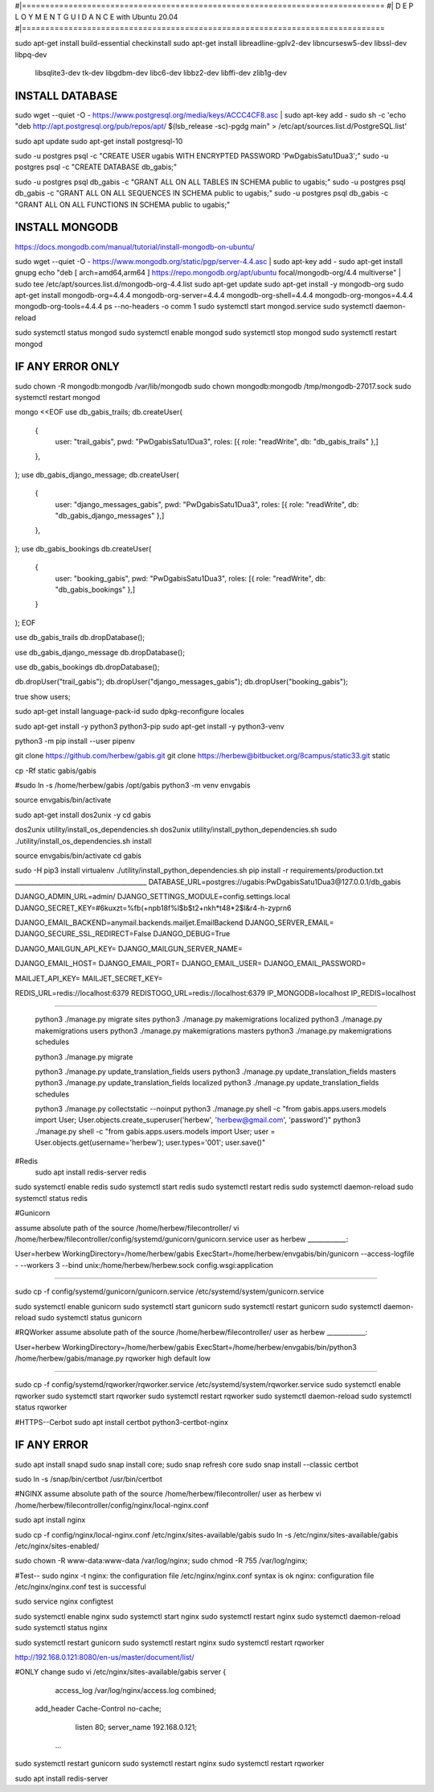 #|==============================================================================
#|          D E P L O Y M E N T   G U I D A N C E with Ubuntu 20.04
#|==============================================================================

sudo apt-get install build-essential checkinstall
sudo apt-get install libreadline-gplv2-dev libncursesw5-dev libssl-dev libpq-dev \
    libsqlite3-dev tk-dev libgdbm-dev libc6-dev libbz2-dev libffi-dev zlib1g-dev

INSTALL DATABASE
--------------------
sudo wget --quiet -O - https://www.postgresql.org/media/keys/ACCC4CF8.asc | sudo apt-key add -
sudo sh -c 'echo "deb http://apt.postgresql.org/pub/repos/apt/ $(lsb_release -sc)-pgdg main" > /etc/apt/sources.list.d/PostgreSQL.list'

sudo apt update
sudo apt-get install postgresql-10

sudo -u postgres psql -c "CREATE USER ugabis WITH ENCRYPTED PASSWORD 'PwDgabisSatu1Dua3';"
sudo -u postgres psql -c "CREATE DATABASE db_gabis;"

sudo -u postgres psql db_gabis -c "GRANT ALL ON ALL TABLES IN SCHEMA public to ugabis;"
sudo -u postgres psql db_gabis -c "GRANT ALL ON ALL SEQUENCES IN SCHEMA public to ugabis;"
sudo -u postgres psql db_gabis -c "GRANT ALL ON ALL FUNCTIONS IN SCHEMA public to ugabis;"

INSTALL MONGODB
--------------------
https://docs.mongodb.com/manual/tutorial/install-mongodb-on-ubuntu/

sudo wget --quiet -O - https://www.mongodb.org/static/pgp/server-4.4.asc | sudo apt-key add -
sudo apt-get install gnupg
echo "deb [ arch=amd64,arm64 ] https://repo.mongodb.org/apt/ubuntu focal/mongodb-org/4.4 multiverse" | sudo tee /etc/apt/sources.list.d/mongodb-org-4.4.list
sudo apt-get update
sudo apt-get install -y mongodb-org
sudo apt-get install mongodb-org=4.4.4 mongodb-org-server=4.4.4 mongodb-org-shell=4.4.4 mongodb-org-mongos=4.4.4 mongodb-org-tools=4.4.4
ps --no-headers -o comm 1
sudo systemctl start mongod.service
sudo systemctl daemon-reload

sudo systemctl status mongod
sudo systemctl enable mongod
sudo systemctl stop mongod
sudo systemctl restart mongod


IF ANY ERROR ONLY
-------------------
sudo chown -R mongodb:mongodb /var/lib/mongodb
sudo chown mongodb:mongodb /tmp/mongodb-27017.sock
sudo systemctl restart mongod


mongo <<EOF
use db_gabis_trails;
db.createUser(
  {
    user: "trail_gabis",
    pwd: "PwDgabisSatu1Dua3",
    roles: [{ role: "readWrite", db: "db_gabis_trails" },]
  },
);
use db_gabis_django_message;
db.createUser(
  {
    user: "django_messages_gabis",
    pwd: "PwDgabisSatu1Dua3",
    roles: [{ role: "readWrite", db: "db_gabis_django_messages" },]
  },
);
use db_gabis_bookings
db.createUser(
  {
    user: "booking_gabis",
    pwd: "PwDgabisSatu1Dua3",
    roles: [{ role: "readWrite", db: "db_gabis_bookings" },]
  }
);
EOF


use db_gabis_trails
db.dropDatabase();

use db_gabis_django_message
db.dropDatabase();

use db_gabis_bookings
db.dropDatabase();

db.dropUser("trail_gabis");
db.dropUser("django_messages_gabis");
db.dropUser("booking_gabis");

true
show users;


sudo apt-get install language-pack-id
sudo dpkg-reconfigure locales

sudo apt-get install -y python3 python3-pip 
sudo apt-get install -y python3-venv

python3 -m pip install --user pipenv

git clone https://github.com/herbew/gabis.git
git clone https://herbew@bitbucket.org/8campus/static33.git static
  
cp -Rf static gabis/gabis

#sudo ln -s /home/herbew/gabis /opt/gabis
python3 -m venv envgabis
  
source envgabis/bin/activate


sudo apt-get install dos2unix -y 
cd gabis

dos2unix utility/install_os_dependencies.sh
dos2unix utility/install_python_dependencies.sh
sudo ./utility/install_os_dependencies.sh install

source envgabis/bin/activate
cd gabis

sudo -H pip3 install virtualenv
./utility/install_python_dependencies.sh
pip install -r requirements/production.txt
_________________________________________
DATABASE_URL=postgres://ugabis:PwDgabisSatu1Dua3@127.0.0.1/db_gabis

DJANGO_ADMIN_URL=admin/
DJANGO_SETTINGS_MODULE=config.settings.local
DJANGO_SECRET_KEY=#6kuxzt=%fb(+npb18f%l$b$t2+nkh*t48*2$l&r4-h-zyprn6

DJANGO_EMAIL_BACKEND=anymail.backends.mailjet.EmailBackend
DJANGO_SERVER_EMAIL=
DJANGO_SECURE_SSL_REDIRECT=False
DJANGO_DEBUG=True

DJANGO_MAILGUN_API_KEY=
DJANGO_MAILGUN_SERVER_NAME=

DJANGO_EMAIL_HOST=
DJANGO_EMAIL_PORT=
DJANGO_EMAIL_USER=
DJANGO_EMAIL_PASSWORD=

MAILJET_API_KEY=
MAILJET_SECRET_KEY=

REDIS_URL=redis://localhost:6379
REDISTOGO_URL=redis://localhost:6379
IP_MONGODB=localhost
IP_REDIS=localhost
	
____________________________________________________________________________


 python3 ./manage.py migrate sites
 python3 ./manage.py makemigrations localized
 python3 ./manage.py makemigrations users
 python3 ./manage.py makemigrations masters
 python3 ./manage.py makemigrations schedules

 python3 ./manage.py migrate
 
 python3 ./manage.py update_translation_fields users
 python3 ./manage.py update_translation_fields masters
 python3 ./manage.py update_translation_fields localized
 python3 ./manage.py update_translation_fields schedules
 
 python3 ./manage.py collectstatic --noinput
 python3 ./manage.py shell -c "from gabis.apps.users.models import User; User.objects.create_superuser('herbew', 'herbew@gmail.com', 'password')"
 python3 ./manage.py shell -c "from gabis.apps.users.models import User; user = User.objects.get(username='herbew'); user.types='001'; user.save()"
 
#Redis
 sudo apt install redis-server redis
 
 
sudo systemctl enable redis
sudo systemctl start redis
sudo systemctl restart redis
sudo systemctl daemon-reload
sudo systemctl status redis

#Gunicorn

assume absolute path of the source /home/herbew/filecontroller/
vi /home/herbew/filecontroller/config/systemd/gunicorn/gunicorn.service
user as herbew
____________:

User=herbew
WorkingDirectory=/home/herbew/gabis
ExecStart=/home/herbew/envgabis/bin/gunicorn --access-logfile - --workers 3 --bind unix:/home/herbew/herbew.sock config.wsgi:application

____________


sudo cp -f config/systemd/gunicorn/gunicorn.service /etc/systemd/system/gunicorn.service

sudo systemctl enable gunicorn
sudo systemctl start gunicorn
sudo systemctl restart gunicorn
sudo systemctl daemon-reload
sudo systemctl status gunicorn

#RQWorker
assume absolute path of the source /home/herbew/filecontroller/
user as herbew
____________:

User=herbew
WorkingDirectory=/home/herbew/gabis
ExecStart=/home/herbew/envgabis/bin/python3 /home/herbew/gabis/manage.py rqworker high default low

____________

sudo cp -f config/systemd/rqworker/rqworker.service /etc/systemd/system/rqworker.service
sudo systemctl enable rqworker
sudo systemctl start rqworker
sudo systemctl restart rqworker
sudo systemctl daemon-reload
sudo systemctl status rqworker

#HTTPS--Cerbot
sudo apt install certbot python3-certbot-nginx

IF ANY ERROR
------------
sudo apt install snapd
sudo snap install core; sudo snap refresh core
sudo snap install --classic certbot

sudo ln -s /snap/bin/certbot /usr/bin/certbot


#NGINX
assume absolute path of the source /home/herbew/filecontroller/
user as herbew
vi /home/herbew/filecontroller/config/nginx/local-nginx.conf

sudo apt install nginx

sudo cp -f config/nginx/local-nginx.conf /etc/nginx/sites-available/gabis
sudo ln -s /etc/nginx/sites-available/gabis /etc/nginx/sites-enabled/

sudo chown -R www-data:www-data /var/log/nginx;
sudo chmod -R 755 /var/log/nginx;

#Test--
sudo nginx -t
nginx: the configuration file /etc/nginx/nginx.conf syntax is ok
nginx: configuration file /etc/nginx/nginx.conf test is successful


sudo service nginx configtest

sudo systemctl enable nginx
sudo systemctl start nginx
sudo systemctl restart nginx
sudo systemctl daemon-reload
sudo systemctl status nginx


sudo systemctl restart gunicorn
sudo systemctl restart nginx
sudo systemctl restart rqworker

http://192.168.0.121:8080/en-us/master/document/list/

#ONLY change 
sudo vi /etc/nginx/sites-available/gabis
server {

          access_log /var/log/nginx/access.log combined;
      add_header Cache-Control no-cache;

          listen 80;
          server_name  192.168.0.121;

       ...

sudo systemctl restart gunicorn
sudo systemctl restart nginx
sudo systemctl restart rqworker


sudo apt install redis-server